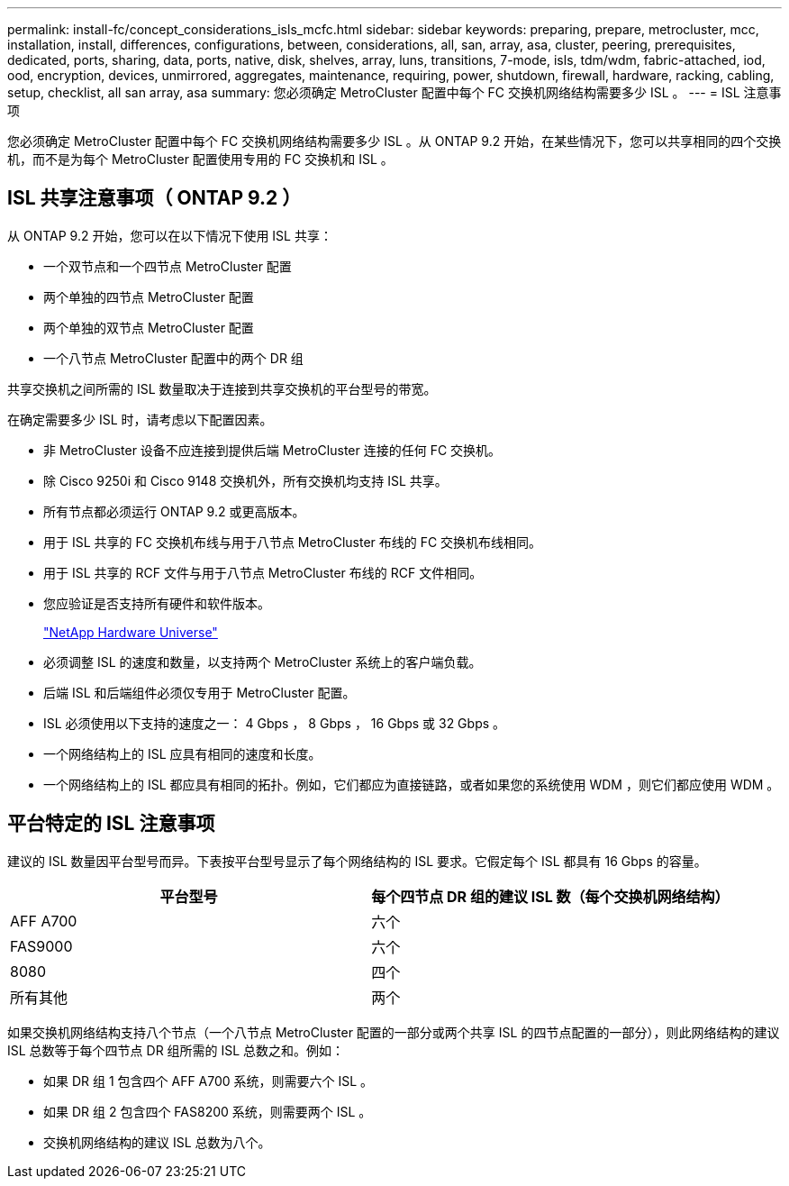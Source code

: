 ---
permalink: install-fc/concept_considerations_isls_mcfc.html 
sidebar: sidebar 
keywords: preparing, prepare, metrocluster, mcc, installation, install, differences, configurations, between, considerations, all, san, array, asa, cluster, peering, prerequisites, dedicated, ports, sharing, data, ports, native, disk, shelves, array, luns, transitions, 7-mode, isls, tdm/wdm, fabric-attached, iod, ood, encryption, devices, unmirrored, aggregates, maintenance, requiring, power, shutdown, firewall, hardware, racking, cabling, setup, checklist, all san array, asa 
summary: 您必须确定 MetroCluster 配置中每个 FC 交换机网络结构需要多少 ISL 。 
---
= ISL 注意事项


[role="lead"]
您必须确定 MetroCluster 配置中每个 FC 交换机网络结构需要多少 ISL 。从 ONTAP 9.2 开始，在某些情况下，您可以共享相同的四个交换机，而不是为每个 MetroCluster 配置使用专用的 FC 交换机和 ISL 。



== ISL 共享注意事项（ ONTAP 9.2 ）

从 ONTAP 9.2 开始，您可以在以下情况下使用 ISL 共享：

* 一个双节点和一个四节点 MetroCluster 配置
* 两个单独的四节点 MetroCluster 配置
* 两个单独的双节点 MetroCluster 配置
* 一个八节点 MetroCluster 配置中的两个 DR 组


共享交换机之间所需的 ISL 数量取决于连接到共享交换机的平台型号的带宽。

在确定需要多少 ISL 时，请考虑以下配置因素。

* 非 MetroCluster 设备不应连接到提供后端 MetroCluster 连接的任何 FC 交换机。
* 除 Cisco 9250i 和 Cisco 9148 交换机外，所有交换机均支持 ISL 共享。
* 所有节点都必须运行 ONTAP 9.2 或更高版本。
* 用于 ISL 共享的 FC 交换机布线与用于八节点 MetroCluster 布线的 FC 交换机布线相同。
* 用于 ISL 共享的 RCF 文件与用于八节点 MetroCluster 布线的 RCF 文件相同。
* 您应验证是否支持所有硬件和软件版本。
+
https://hwu.netapp.com["NetApp Hardware Universe"]

* 必须调整 ISL 的速度和数量，以支持两个 MetroCluster 系统上的客户端负载。
* 后端 ISL 和后端组件必须仅专用于 MetroCluster 配置。
* ISL 必须使用以下支持的速度之一： 4 Gbps ， 8 Gbps ， 16 Gbps 或 32 Gbps 。
* 一个网络结构上的 ISL 应具有相同的速度和长度。
* 一个网络结构上的 ISL 都应具有相同的拓扑。例如，它们都应为直接链路，或者如果您的系统使用 WDM ，则它们都应使用 WDM 。




== 平台特定的 ISL 注意事项

建议的 ISL 数量因平台型号而异。下表按平台型号显示了每个网络结构的 ISL 要求。它假定每个 ISL 都具有 16 Gbps 的容量。

[cols="2*"]
|===
| 平台型号 | 每个四节点 DR 组的建议 ISL 数（每个交换机网络结构） 


 a| 
AFF A700
 a| 
六个



 a| 
FAS9000
 a| 
六个



 a| 
8080
 a| 
四个



 a| 
所有其他
 a| 
两个

|===
如果交换机网络结构支持八个节点（一个八节点 MetroCluster 配置的一部分或两个共享 ISL 的四节点配置的一部分），则此网络结构的建议 ISL 总数等于每个四节点 DR 组所需的 ISL 总数之和。例如：

* 如果 DR 组 1 包含四个 AFF A700 系统，则需要六个 ISL 。
* 如果 DR 组 2 包含四个 FAS8200 系统，则需要两个 ISL 。
* 交换机网络结构的建议 ISL 总数为八个。

